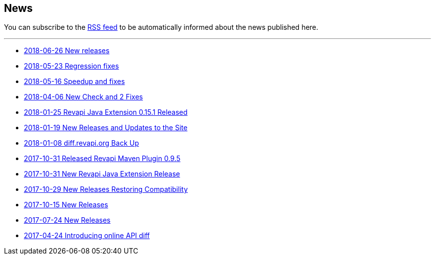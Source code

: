 == News

You can subscribe to the link:news.atom[RSS feed] to be automatically informed about the news published here.

---

* link:news/20180626-releases.html[2018-06-26 New releases]
* link:news/20180523-fixes.html[2018-05-23 Regression fixes]
* link:news/20180516-releases.html[2018-05-16 Speedup and fixes]
* link:news/20180406-new-check-and-2-fixes.html[2018-04-06 New Check and 2 Fixes]
* link:news/20180125-revapi-java-release.html[2018-01-25 Revapi Java Extension 0.15.1 Released]
* link:news/20180119-releases.html[2018-01-19 New Releases and Updates to the Site]
* link:news/20180108-diff.revapi.org-back-up.html[2018-01-08 diff.revapi.org Back Up]
* link:news/20171031-revapi-maven-plugin-release.html[2017-10-31 Released Revapi Maven Plugin 0.9.5]
* link:news/20171031-revapi-java-release.html[2017-10-31 New Revapi Java Extension Release]
* link:news/20171029-compatibility-release.html[2017-10-29 New Releases Restoring Compatibility]
* link:news/20171015-releases.html[2017-10-15 New Releases]
* link:news/20170712-releases.html[2017-07-24 New Releases]
* link:news/20170424-intro.html[2017-04-24 Introducing online API diff]

